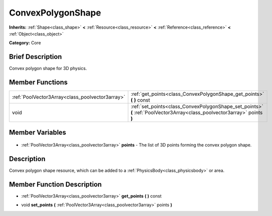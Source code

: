 .. Generated automatically by doc/tools/makerst.py in Godot's source tree.
.. DO NOT EDIT THIS FILE, but the ConvexPolygonShape.xml source instead.
.. The source is found in doc/classes or modules/<name>/doc_classes.

.. _class_ConvexPolygonShape:

ConvexPolygonShape
==================

**Inherits:** :ref:`Shape<class_shape>` **<** :ref:`Resource<class_resource>` **<** :ref:`Reference<class_reference>` **<** :ref:`Object<class_object>`

**Category:** Core

Brief Description
-----------------

Convex polygon shape for 3D physics.

Member Functions
----------------

+--------------------------------------------------+---------------------------------------------------------------------------------------------------------------------------+
| :ref:`PoolVector3Array<class_poolvector3array>`  | :ref:`get_points<class_ConvexPolygonShape_get_points>` **(** **)** const                                                  |
+--------------------------------------------------+---------------------------------------------------------------------------------------------------------------------------+
| void                                             | :ref:`set_points<class_ConvexPolygonShape_set_points>` **(** :ref:`PoolVector3Array<class_poolvector3array>` points **)** |
+--------------------------------------------------+---------------------------------------------------------------------------------------------------------------------------+

Member Variables
----------------

  .. _class_ConvexPolygonShape_points:

- :ref:`PoolVector3Array<class_poolvector3array>` **points** - The list of 3D points forming the convex polygon shape.


Description
-----------

Convex polygon shape resource, which can be added to a :ref:`PhysicsBody<class_physicsbody>` or area.

Member Function Description
---------------------------

.. _class_ConvexPolygonShape_get_points:

- :ref:`PoolVector3Array<class_poolvector3array>` **get_points** **(** **)** const

.. _class_ConvexPolygonShape_set_points:

- void **set_points** **(** :ref:`PoolVector3Array<class_poolvector3array>` points **)**


